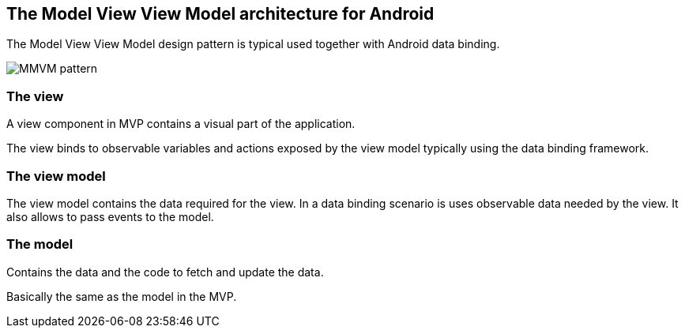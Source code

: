 == The Model View View Model architecture for Android

The Model View View Model design pattern is typical used together with Android data binding.

image::mvvm-overview.png[MMVM pattern] 

=== The view

A view component in MVP contains a visual part of the application.

The view binds to observable variables and actions exposed by the view model typically using the data binding framework.

=== The view model

The view model contains the data required for the view.
In a data binding scenario is uses observable data needed by the view.
It also allows to pass events to the model.

=== The model

Contains the data and the code to fetch and update the data. 

Basically the same as the model in the MVP.


